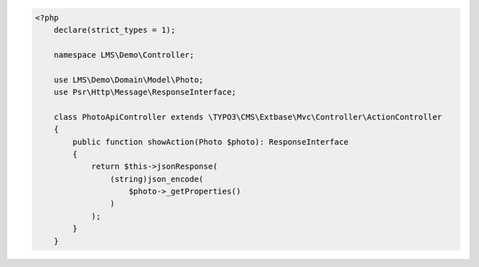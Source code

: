 .. code-block:: php

    <?php
        declare(strict_types = 1);

        namespace LMS\Demo\Controller;

        use LMS\Demo\Domain\Model\Photo;
        use Psr\Http\Message\ResponseInterface;

        class PhotoApiController extends \TYPO3\CMS\Extbase\Mvc\Controller\ActionController
        {
            public function showAction(Photo $photo): ResponseInterface
            {
                return $this->jsonResponse(
                    (string)json_encode(
                        $photo->_getProperties()
                    )
                );
            }
        }
